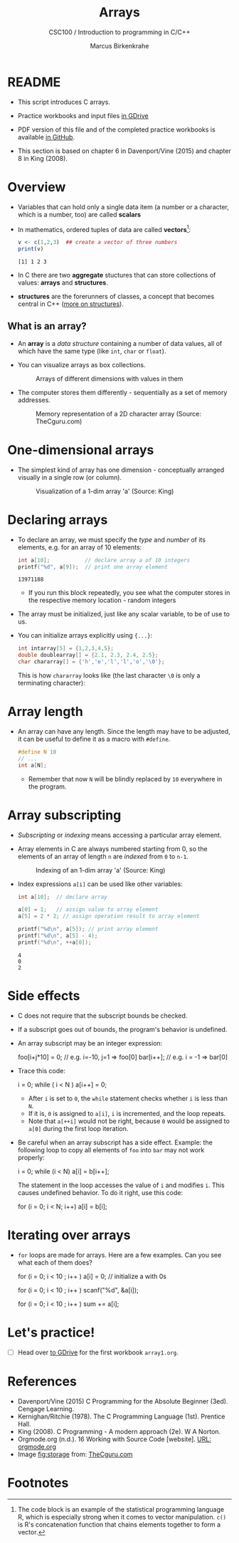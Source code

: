 #+TITLE:Arrays
#+AUTHOR:Marcus Birkenkrahe
#+SUBTITLE:CSC100 / Introduction to programming in C/C++
#+STARTUP: overview hideblocks
#+OPTIONS: toc:nil ^:nil num:nil
#+PROPERTY: header-args:C :main yes :includes <stdio.h> :exports both :results output :comments both
* README

  * This script introduces C arrays.

  * Practice workbooks and input files [[https://drive.google.com/drive/folders/12FZkGSRdzfxFd1-QEMxMkw0Q-Alz4F3U?usp=sharing][in GDrive]]

  * PDF version of this file and of the completed practice workbooks
    is available [[https://github.com/birkenkrahe/cc100/tree/main/pdf][in GitHub]].

  * This section is based on chapter 6 in Davenport/Vine (2015) and
    chapter 8 in King (2008).

* Overview

  * Variables that can hold only a single data item (a number or a
    character, which is a number, too) are called *scalars*

  * In mathematics, ordered tuples of data are called *vectors*[fn:1]:

    #+begin_src R :exports both :session :results output
      v <- c(1,2,3)  ## create a vector of three numbers
      print(v)
    #+end_src

    #+RESULTS:
    : [1] 1 2 3

  * In C there are two *aggregate* stuctures that can store collections
    of values: *arrays* and *structures*.

  * *structures* are the forerunners of classes, a concept that becomes
    central in C++ ([[https://www.tutorialspoint.com/cprogramming/c_structures.htm][more on structures]]).

** What is an array?

   * An *array* is a /data structure/ containing a number of data values,
     all of which have the same type (like ~int~, ~char~ or ~float~).

   * You can visualize arrays as box collections.

     #+attr_html: :width 600px
     #+caption: Arrays of different dimensions with values in them
     [[./img/arrays.png]]

   * The computer stores them differently - sequentially as a set of
     memory addresses.

     #+name: fig:storage
     #+attr_html: :width 600px
     #+caption: Memory representation of a 2D character array (Source: TheCguru.com)
     [[./img/storage.png]]

* One-dimensional arrays

  * The simplest kind of array has one dimension - conceptually
    arranged visually in a single row (or column).

    #+attr_html: :width 600px
    #+caption: Visualization of a 1-dim array 'a' (Source: King)
    [[./img/one.png]]

* Declaring arrays

  * To declare an array, we must specify the /type/ and /number/ of its
    elements, e.g. for an array of 10 elements:

    #+begin_src C
      int a[10];           // declare array a of 10 integers
      printf("%d", a[9]);  // print one array element
    #+end_src

    #+RESULTS:
    : 13971188

    - If you run this block repeatedly, you see what the computer
      stores in the respective memory location - random integers

  * The array must be initialized, just like any scalar variable, to
    be of use to us.

  * You can initialize arrays explicitly using ~{...}~:

    #+begin_src C
      int intarray[5] = {1,2,3,4,5};
      double doublearray[] = {2.1, 2.3, 2.4, 2.5};
      char chararray[] = {'h','e','l','l','o','\0'};
    #+end_src

    This is how ~chararray~ looks like (the last character ~\0~ is only a
    terminating character):

    #+attr_html: :width 600px
    [[./img/hello.png]]
  
* Array length

  * An array can have any length. Since the length may have to be
    adjusted, it can be useful to define it as a macro with ~#define~.

    #+begin_src C :results silent
      #define N 10
      // ...
      int a[N];
    #+end_src

    - Remember that now ~N~ will be blindly replaced by ~10~ everywhere in
      the program.

* Array subscripting

  * /Subscripting/ or /indexing/ means accessing a particular array
    element.

  * Array elements in C are always numbered starting from 0, so the
    elements of an array of length ~n~ are /indexed/ from ~0~ to ~n-1~.

    #+attr_html: :width 600px
    #+caption: Indexing of an 1-dim array 'a' (Source: King)
    [[./img/index.png]]

  * Index expressions ~a[i]~ can be used like other variables:

    #+begin_src C
      int a[10];  // declare array

      a[0] = 1;   // assign value to array element
      a[5] = 2 * 2; // assign operation result to array element

      printf("%d\n", a[5]); // print array element
      printf("%d\n", a[5] - 4);
      printf("%d\n", ++a[0]);
    #+end_src

    #+RESULTS:
    : 4
    : 0
    : 2

* Side effects

  * C does not require that the subscript bounds be checked.

  * If a subscript goes out of bounds, the program's behavior is
    undefined.

  * An array subscript may be an integer expression:
    #+begin_example C
      foo[i+j*10] = 0; // e.g. i=-10, j=1 => foo[0]
      bar[i++];        // e.g. i = -1 => bar[0]
    #+end_example

  * Trace this code:

    #+name: trace
    #+begin_example C
      i = 0;
      while ( i < N )
         a[i++] = 0;
    #+end_example

    - After ~i~ is set to ~0~, the ~while~ statement checks whether ~i~ is
      less than ~N~.
    - If it is, ~0~ is assigned to ~a[i]~, ~i~ is incremented, and the loop
      repeats.
    - Note that ~a[++i]~ would not be right, because ~0~ would be assigned
      to ~a[0]~ during the first loop iteration.
    
  * Be careful when an array subscript has a side effect. Example: the
    following loop to copy all elements of ~foo~ into ~bar~ may not work
    properly:

    #+name: copy1
    #+begin_example C
      i = 0;
      while (i < N)
        a[i] = b[i++];
    #+end_example

    The statement in the loop accesses the value of ~i~ and modifies
    ~i~. This causes undefined behavior. To do it right, use this code:

    #+name: copy2
    #+begin_example C
    for (i = 0; i < N; i++)
        a[i] = b[i];
    #+end_example
  
* Iterating over arrays

  * ~for~ loops are made for arrays. Here are a few examples. Can you
    see what each of them does?

    #+name: for_array_1
    #+begin_example C
      for (i = 0; i < 10 ; i++ )
        a[i] = 0;  // initialize a with 0s 
    #+end_example

    #+name: for_array_2
    #+begin_example C
      for (i = 0; i < 10 ; i++ )
        scanf("%d", &a[i]);
    #+end_example

    #+name: for_array_3
    #+begin_example C
      for (i = 0; i < 10 ; i++ )
        sum += a[i];
    #+end_example

* Let's practice!

  * [ ] Head over [[https://drive.google.com/drive/folders/1mJ4HN7_Gq27LgXJBkcB_w3Aam3YjI5u_?usp=sharing][to GDrive]] for the first workbook ~array1.org~.
     
* References

  * Davenport/Vine (2015) C Programming for the Absolute Beginner
    (3ed). Cengage Learning.
  * Kernighan/Ritchie (1978). The C Programming Language
    (1st). Prentice Hall.
  * King (2008). C Programming - A modern approach (2e). W A Norton.
  * Orgmode.org (n.d.). 16 Working with Source Code [website]. [[https://orgmode.org/manual/Working-with-Source-Code.html][URL:
    orgmode.org]]
  * Image [[fig:storage]] from: [[https://overiq.com/media/uploads/memory-representation-of-array-of-strings-1504599913892.png][TheCguru.com]]

* Footnotes

[fn:1]The code block is an example of the statistical programming
language R, which is especially strong when it comes to vector
manipulation. ~c()~ is R's concatenation function that chains elements
together to form a vector.


